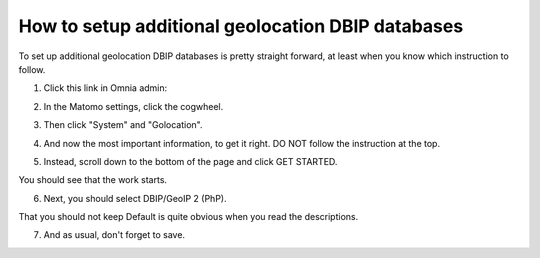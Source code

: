How to setup additional geolocation DBIP databases
========================================================

To set up additional geolocation DBIP databases is pretty straight forward, at least when you know which instruction to follow.

1. Click this link in Omnia admin:

.. image:: setup-geo-1.png

2. In the Matomo settings, click the cogwheel.

.. image:: setup-geo-2.png

3. Then click "System" and "Golocation".

.. image:: setup-geo-3.png

4. And now the most important information, to get it right. DO NOT follow the instruction at the top.

.. image:: setup-geo-4.png

5. Instead, scroll down to the bottom of the page and click GET STARTED.

.. image:: setup-geo-5.png

You should see that the work starts.

.. image:: setup-geo-6.png

6. Next, you should select DBIP/GeoIP 2 (PhP).

.. image:: setup-geo-7.png

That you should not keep Default is quite obvious when you read the descriptions.

7. And as usual, don't forget to save.

.. image:: setup-geo-8.png

